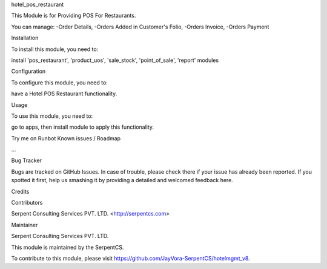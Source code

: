 hotel_pos_restaurant

This Module is for Providing POS For Restaurants.

You can manage:
-Order Details,
-Orders Added in Customer's Folio,
-Orders Invoice,
-Orders Payment

Installation

To install this module, you need to:

install 'pos_restaurant', 'product_uos', 'sale_stock', 'point_of_sale', 'report' modules

Configuration

To configure this module, you need to:

have a Hotel POS Restaurant functionality.

Usage

To use this module, you need to:

go to apps, then install module to apply this functionality.

Try me on Runbot
Known issues / Roadmap

...

Bug Tracker

Bugs are tracked on GitHub Issues. In case of trouble, please check there if your issue has already been reported. If you spotted it first, help us smashing it by providing a detailed and welcomed feedback here.

Credits

Contributors

Serpent Consulting Services PVT. LTD. <http://serpentcs.com>

Maintainer

Serpent Consulting Services PVT. LTD.

This module is maintained by the SerpentCS.

To contribute to this module, please visit https://github.com/JayVora-SerpentCS/hotelmgmt_v8.
